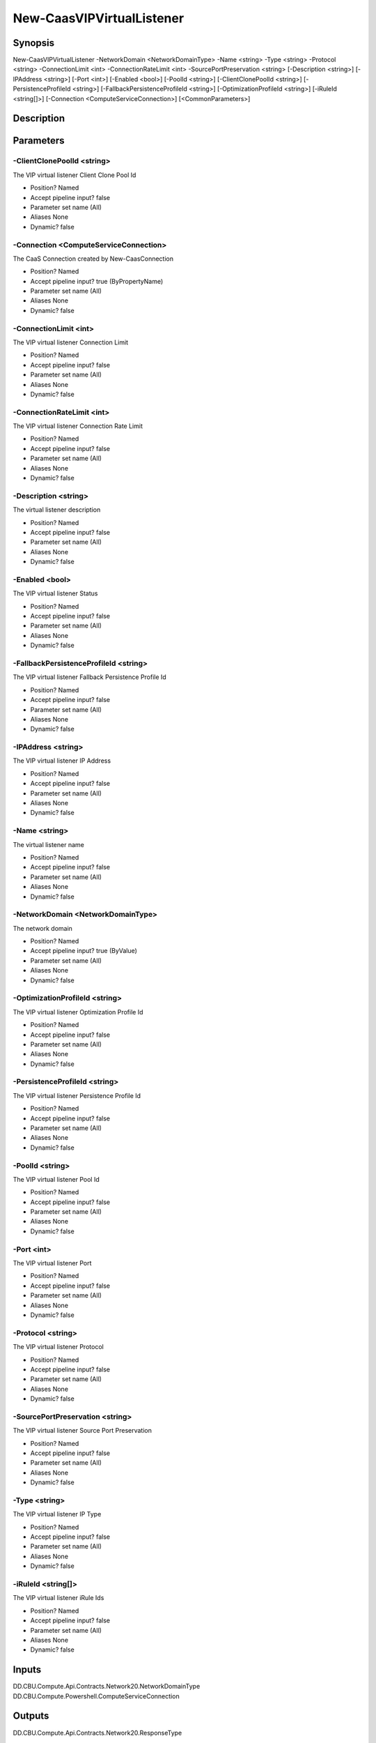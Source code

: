 ﻿
New-CaasVIPVirtualListener
===================

Synopsis
--------

.. code-block:: powershell
    
    
New-CaasVIPVirtualListener -NetworkDomain <NetworkDomainType> -Name <string> -Type <string> -Protocol <string> -ConnectionLimit <int> -ConnectionRateLimit <int> -SourcePortPreservation <string> [-Description <string>] [-IPAddress <string>] [-Port <int>] [-Enabled <bool>] [-PoolId <string>] [-ClientClonePoolId <string>] [-PersistenceProfileId <string>] [-FallbackPersistenceProfileId <string>] [-OptimizationProfileId <string>] [-iRuleId <string[]>] [-Connection <ComputeServiceConnection>] [<CommonParameters>]





Description
-----------



Parameters
----------




-ClientClonePoolId <string>
~~~~~~~~~

The VIP virtual listener Client Clone Pool Id

* Position?                    Named
* Accept pipeline input?       false
* Parameter set name           (All)
* Aliases                      None
* Dynamic?                     false





-Connection <ComputeServiceConnection>
~~~~~~~~~

The CaaS Connection created by New-CaasConnection

* Position?                    Named
* Accept pipeline input?       true (ByPropertyName)
* Parameter set name           (All)
* Aliases                      None
* Dynamic?                     false





-ConnectionLimit <int>
~~~~~~~~~

The VIP virtual listener Connection Limit

* Position?                    Named
* Accept pipeline input?       false
* Parameter set name           (All)
* Aliases                      None
* Dynamic?                     false





-ConnectionRateLimit <int>
~~~~~~~~~

The VIP virtual listener Connection Rate Limit

* Position?                    Named
* Accept pipeline input?       false
* Parameter set name           (All)
* Aliases                      None
* Dynamic?                     false





-Description <string>
~~~~~~~~~

The virtual listener description

* Position?                    Named
* Accept pipeline input?       false
* Parameter set name           (All)
* Aliases                      None
* Dynamic?                     false





-Enabled <bool>
~~~~~~~~~

The VIP virtual listener Status

* Position?                    Named
* Accept pipeline input?       false
* Parameter set name           (All)
* Aliases                      None
* Dynamic?                     false





-FallbackPersistenceProfileId <string>
~~~~~~~~~

The VIP virtual listener Fallback Persistence Profile Id

* Position?                    Named
* Accept pipeline input?       false
* Parameter set name           (All)
* Aliases                      None
* Dynamic?                     false





-IPAddress <string>
~~~~~~~~~

The VIP virtual listener IP Address

* Position?                    Named
* Accept pipeline input?       false
* Parameter set name           (All)
* Aliases                      None
* Dynamic?                     false





-Name <string>
~~~~~~~~~

The virtual listener name

* Position?                    Named
* Accept pipeline input?       false
* Parameter set name           (All)
* Aliases                      None
* Dynamic?                     false





-NetworkDomain <NetworkDomainType>
~~~~~~~~~

The network domain

* Position?                    Named
* Accept pipeline input?       true (ByValue)
* Parameter set name           (All)
* Aliases                      None
* Dynamic?                     false





-OptimizationProfileId <string>
~~~~~~~~~

The VIP virtual listener Optimization Profile Id

* Position?                    Named
* Accept pipeline input?       false
* Parameter set name           (All)
* Aliases                      None
* Dynamic?                     false





-PersistenceProfileId <string>
~~~~~~~~~

The VIP virtual listener Persistence Profile Id

* Position?                    Named
* Accept pipeline input?       false
* Parameter set name           (All)
* Aliases                      None
* Dynamic?                     false





-PoolId <string>
~~~~~~~~~

The VIP virtual listener Pool Id

* Position?                    Named
* Accept pipeline input?       false
* Parameter set name           (All)
* Aliases                      None
* Dynamic?                     false





-Port <int>
~~~~~~~~~

The VIP virtual listener Port

* Position?                    Named
* Accept pipeline input?       false
* Parameter set name           (All)
* Aliases                      None
* Dynamic?                     false





-Protocol <string>
~~~~~~~~~

The VIP virtual listener Protocol

* Position?                    Named
* Accept pipeline input?       false
* Parameter set name           (All)
* Aliases                      None
* Dynamic?                     false





-SourcePortPreservation <string>
~~~~~~~~~

The VIP virtual listener Source Port Preservation

* Position?                    Named
* Accept pipeline input?       false
* Parameter set name           (All)
* Aliases                      None
* Dynamic?                     false





-Type <string>
~~~~~~~~~

The VIP virtual listener IP Type

* Position?                    Named
* Accept pipeline input?       false
* Parameter set name           (All)
* Aliases                      None
* Dynamic?                     false





-iRuleId <string[]>
~~~~~~~~~

The VIP virtual listener iRule Ids

* Position?                    Named
* Accept pipeline input?       false
* Parameter set name           (All)
* Aliases                      None
* Dynamic?                     false





Inputs
------

DD.CBU.Compute.Api.Contracts.Network20.NetworkDomainType
DD.CBU.Compute.Powershell.ComputeServiceConnection


Outputs
-------

DD.CBU.Compute.Api.Contracts.Network20.ResponseType


Notes
-----



Examples
---------



